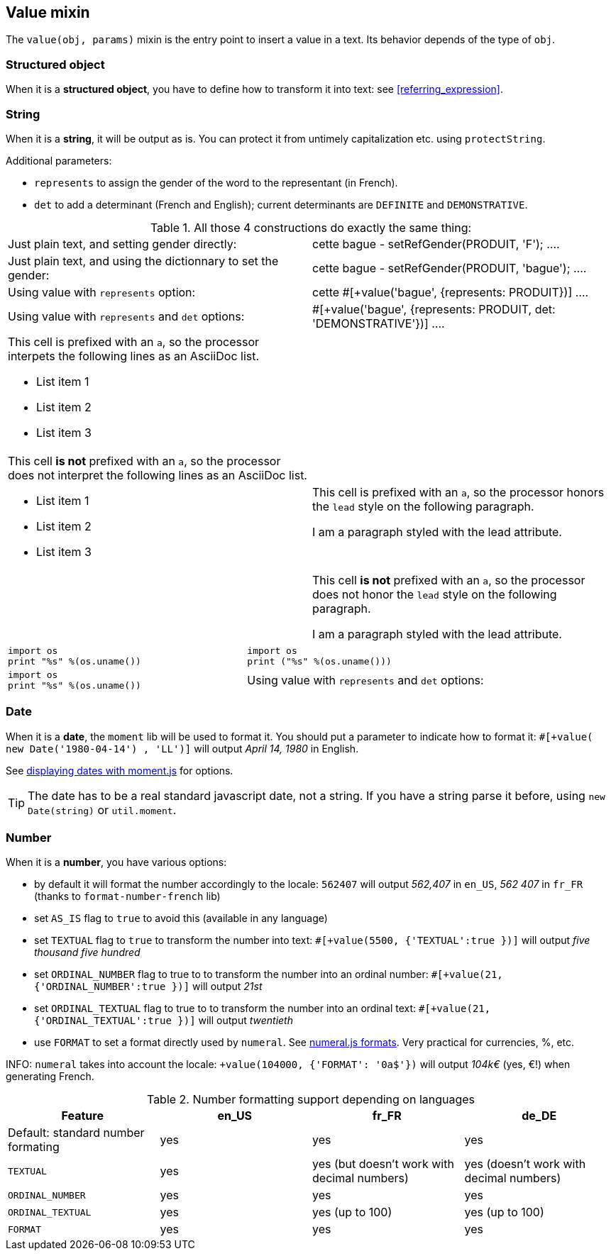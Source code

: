 anchor:value[Value]

== Value mixin

The `value(obj, params)` mixin is the entry point to insert a value in a text. Its behavior depends of the type of `obj`.


=== Structured object

When it is a *structured object*, you have to define how to transform it into text: see <<referring_expression>>.

=== String

When it is a *string*, it will be output as is. You can protect it from untimely capitalization etc. using `protectString`.

Additional parameters:

* `represents` to assign the gender of the word to the representant (in French).
* `det` to add a determinant (French and English); current determinants are `DEFINITE` and `DEMONSTRATIVE`.

.All those 4 constructions do exactly the same thing:
[cols="2"]
|===
a|
Just plain text, and setting gender directly:
....
| cette bague
- setRefGender(PRODUIT, 'F');
....

a|
Just plain text, and using the dictionnary to set the gender:
....
| cette bague
- setRefGender(PRODUIT, 'bague');
....

a|
Using value with `represents` option:
....
| cette #[+value('bague', {represents: PRODUIT})]
....

a|
Using value with `represents` and `det` options:
....
| #[+value('bague', {represents: PRODUIT, det: 'DEMONSTRATIVE'})]
....
|===


[cols="2"]
|===

a|This cell is prefixed with an `a`, so the processor interpets the following lines as an AsciiDoc list.

* List item 1
* List item 2
* List item 3
|
a|This cell *is not* prefixed with an `a`, so the processor does not interpret the following lines as an AsciiDoc list.

* List item 1
* List item 2
* List item 3

a|This cell is prefixed with an `a`, so the processor honors the `lead` style on the following paragraph.

[.lead]
I am a paragraph styled with the lead attribute.
|
a|This cell *is not* prefixed with an `a`, so the processor does not honor the `lead` style on the following paragraph.

[.lead]
I am a paragraph styled with the lead attribute.
|===


[cols="2"]
|===

a|
[source,python]
----
import os
print "%s" %(os.uname())
----

a|
[source,python]
----
import os
print ("%s" %(os.uname()))
----

a|
[source,python]
----
import os
print "%s" %(os.uname())
----

a|
Using value with `represents` and `det` options:
----
| #[+value('bague', {represents: PRODUIT, det: 'DEMONSTRATIVE'})]
----
|===



=== Date

When it is a *date*, the `moment` lib will be used to format it. You should put a parameter to indicate how to format it: `#[+value( new Date('1980-04-14') , 'LL')]` will output _April 14, 1980_ in English.

See http://momentjs.com/docs/#/displaying/[displaying dates with moment.js] for options.

TIP: The date has to be a real standard javascript date, not a string. If you have a string parse it before, using `new Date(string)` or `util.moment`.

=== Number

When it is a *number*, you have various options:

* by default it will format the number accordingly to the locale: `562407` will output _562,407_ in `en_US`, _562 407_ in `fr_FR` (thanks to `format-number-french` lib)
* set `AS_IS` flag to `true` to avoid this (available in any language)
* set `TEXTUAL` flag to `true` to transform the number into text: `#[+value(5500, {'TEXTUAL':true })]` will output _five thousand five hundred_
* set `ORDINAL_NUMBER` flag to true to to transform the number into an ordinal number: `#[+value(21, {'ORDINAL_NUMBER':true })]` will output _21st_
* set `ORDINAL_TEXTUAL` flag to true to to transform the number into an ordinal text: `#[+value(21, {'ORDINAL_TEXTUAL':true })]` will output _twentieth_
* use `FORMAT` to set a format directly used by `numeral`. See http://numeraljs.com/#format[numeral.js formats]. Very practical for currencies, %, etc.

INFO: `numeral` takes into account the locale: `+value(104000, {'FORMAT': '0a$'})` will output _104k€_ (yes, €!) when generating French.

.Number formatting support depending on languages
[options="header"]
|=====================================================================
| Feature  | en_US  | fr_FR | de_DE
| Default: standard number formating | yes | yes | yes
| `TEXTUAL` | yes | yes (but doesn't work with decimal numbers) | yes (doesn't work with decimal numbers)
| `ORDINAL_NUMBER` | yes | yes | yes
| `ORDINAL_TEXTUAL` | yes | yes (up to 100) | yes (up to 100)
| `FORMAT` | yes | yes | yes
|=====================================================================
